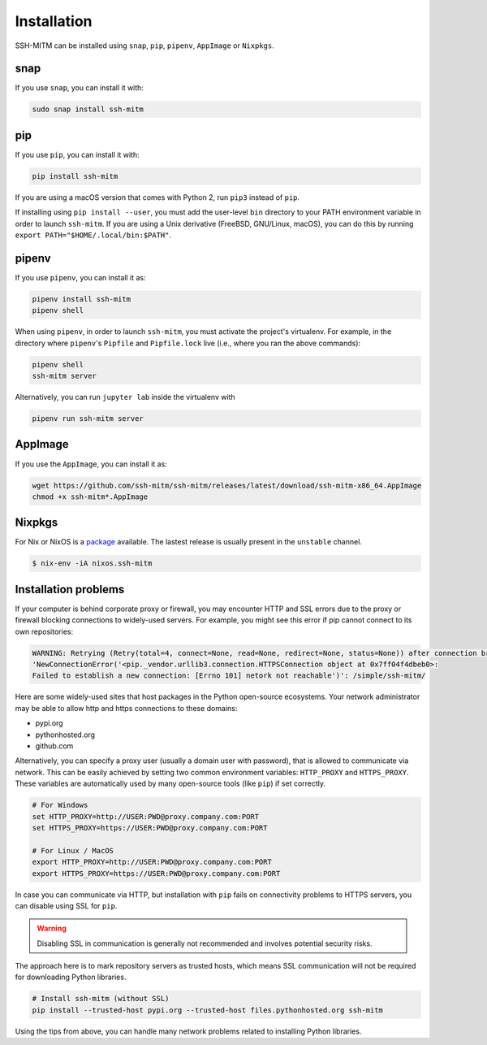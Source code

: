 Installation
============

SSH-MITM can be installed using ``snap``, ``pip``, ``pipenv``, ``AppImage`` or ``Nixpkgs``.


snap
----

If you use ``snap``, you can install it with:

.. code-block:: none

    sudo snap install ssh-mitm


.. image:: https://snapcraft.io/static/images/badges/en/snap-store-white.svg
    :target: https://snapcraft.io/ssh-mitm


pip
---

If you use ``pip``, you can install it with:

.. code-block:: none

    pip install ssh-mitm

If you are using a macOS version that comes with Python 2,
run ``pip3`` instead of ``pip``.

If installing using ``pip install --user``, you must add the user-level ``bin`` directory
to your PATH environment variable in order to launch ``ssh-mitm``.
If you are using a Unix derivative (FreeBSD, GNU/Linux, macOS),
you can do this by running ``export PATH="$HOME/.local/bin:$PATH"``.


pipenv
------

If you use ``pipenv``, you can install it as:

.. code-block:: none

    pipenv install ssh-mitm
    pipenv shell

When using ``pipenv``, in order to launch ``ssh-mitm``,
you must activate the project's virtualenv.
For example, in the directory where ``pipenv``'s ``Pipfile``
and ``Pipfile.lock`` live (i.e., where you ran the above commands):

.. code:: bash

    pipenv shell
    ssh-mitm server

Alternatively, you can run ``jupyter lab`` inside the virtualenv with

.. code:: bash

    pipenv run ssh-mitm server


AppImage
--------

If you use the ``AppImage``, you can install it as:

.. code:: bash

    wget https://github.com/ssh-mitm/ssh-mitm/releases/latest/download/ssh-mitm-x86_64.AppImage
    chmod +x ssh-mitm*.AppImage


Nixpkgs
-------

For Nix or NixOS is a `package <https://search.nixos.org/packages?channel=unstable&show=ssh-mitm&type=packages&query=ssh-mitm>`_
available. The lastest release is usually present in the ``unstable`` channel.

.. code-block:: bash

    $ nix-env -iA nixos.ssh-mitm

Installation problems
---------------------

If your computer is behind corporate proxy or firewall, you may encounter
HTTP and SSL errors due to the proxy or firewall blocking connections to widely-used servers.
For example, you might see this error if pip cannot connect to its own repositories:

.. code-block:: none

    WARNING: Retrying (Retry(total=4, connect=None, read=None, redirect=None, status=None)) after connection broken by
    'NewConnectionError('<pip._vendor.urllib3.connection.HTTPSConnection object at 0x7ff04f4dbeb0>:
    Failed to establish a new connection: [Errno 101] netork not reachable')': /simple/ssh-mitm/

Here are some widely-used sites that host packages in the Python open-source ecosystems.
Your network administrator may be able to allow http and https connections to these domains:

* pypi.org
* pythonhosted.org
* github.com

Alternatively, you can specify a proxy user (usually a domain user with password),
that is allowed to communicate via network. This can be easily achieved
by setting two common environment variables: ``HTTP_PROXY`` and ``HTTPS_PROXY``.
These variables are automatically used by many open-source tools (like ``pip``) if set correctly.

.. code:: bash

    # For Windows
    set HTTP_PROXY=http://USER:PWD@proxy.company.com:PORT
    set HTTPS_PROXY=https://USER:PWD@proxy.company.com:PORT

    # For Linux / MacOS
    export HTTP_PROXY=http://USER:PWD@proxy.company.com:PORT
    export HTTPS_PROXY=https://USER:PWD@proxy.company.com:PORT

In case you can communicate via HTTP, but installation with ``pip`` fails
on connectivity problems to HTTPS servers, you can disable using SSL for ``pip``.

.. warning:: Disabling SSL in communication is generally not recommended and involves potential security risks.

The approach here is to mark repository servers as trusted hosts,
which means SSL communication will not be required for downloading Python libraries.

.. code:: bash

    # Install ssh-mitm (without SSL)
    pip install --trusted-host pypi.org --trusted-host files.pythonhosted.org ssh-mitm

Using the tips from above, you can handle many network problems
related to installing Python libraries.